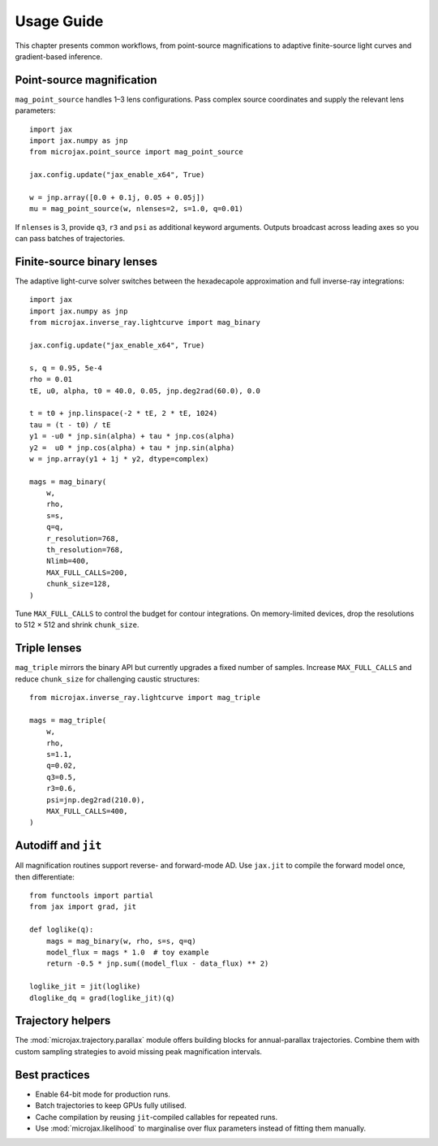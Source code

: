 Usage Guide
===========

This chapter presents common workflows, from point-source magnifications to
adaptive finite-source light curves and gradient-based inference.

Point-source magnification
--------------------------

``mag_point_source`` handles 1–3 lens configurations.  Pass complex source
coordinates and supply the relevant lens parameters::

   import jax
   import jax.numpy as jnp
   from microjax.point_source import mag_point_source

   jax.config.update("jax_enable_x64", True)

   w = jnp.array([0.0 + 0.1j, 0.05 + 0.05j])
   mu = mag_point_source(w, nlenses=2, s=1.0, q=0.01)

If ``nlenses`` is 3, provide ``q3``, ``r3`` and ``psi`` as additional keyword
arguments.  Outputs broadcast across leading axes so you can pass batches of
trajectories.

Finite-source binary lenses
---------------------------

The adaptive light-curve solver switches between the hexadecapole approximation
and full inverse-ray integrations::

   import jax
   import jax.numpy as jnp
   from microjax.inverse_ray.lightcurve import mag_binary

   jax.config.update("jax_enable_x64", True)

   s, q = 0.95, 5e-4
   rho = 0.01
   tE, u0, alpha, t0 = 40.0, 0.05, jnp.deg2rad(60.0), 0.0

   t = t0 + jnp.linspace(-2 * tE, 2 * tE, 1024)
   tau = (t - t0) / tE
   y1 = -u0 * jnp.sin(alpha) + tau * jnp.cos(alpha)
   y2 =  u0 * jnp.cos(alpha) + tau * jnp.sin(alpha)
   w = jnp.array(y1 + 1j * y2, dtype=complex)

   mags = mag_binary(
       w,
       rho,
       s=s,
       q=q,
       r_resolution=768,
       th_resolution=768,
       Nlimb=400,
       MAX_FULL_CALLS=200,
       chunk_size=128,
   )

Tune ``MAX_FULL_CALLS`` to control the budget for contour integrations.  On
memory-limited devices, drop the resolutions to 512 × 512 and shrink
``chunk_size``.

Triple lenses
-------------

``mag_triple`` mirrors the binary API but currently upgrades a fixed number of
samples.  Increase ``MAX_FULL_CALLS`` and reduce ``chunk_size`` for challenging
caustic structures::

   from microjax.inverse_ray.lightcurve import mag_triple

   mags = mag_triple(
       w,
       rho,
       s=1.1,
       q=0.02,
       q3=0.5,
       r3=0.6,
       psi=jnp.deg2rad(210.0),
       MAX_FULL_CALLS=400,
   )

Autodiff and ``jit``
--------------------

All magnification routines support reverse- and forward-mode AD.  Use ``jax.jit``
to compile the forward model once, then differentiate::

   from functools import partial
   from jax import grad, jit

   def loglike(q):
       mags = mag_binary(w, rho, s=s, q=q)
       model_flux = mags * 1.0  # toy example
       return -0.5 * jnp.sum((model_flux - data_flux) ** 2)

   loglike_jit = jit(loglike)
   dloglike_dq = grad(loglike_jit)(q)

Trajectory helpers
------------------

The :mod:`microjax.trajectory.parallax` module offers building blocks for
annual-parallax trajectories.  Combine them with custom sampling strategies to
avoid missing peak magnification intervals.

Best practices
--------------

- Enable 64-bit mode for production runs.
- Batch trajectories to keep GPUs fully utilised.
- Cache compilation by reusing ``jit``-compiled callables for repeated runs.
- Use :mod:`microjax.likelihood` to marginalise over flux parameters instead of
  fitting them manually.
